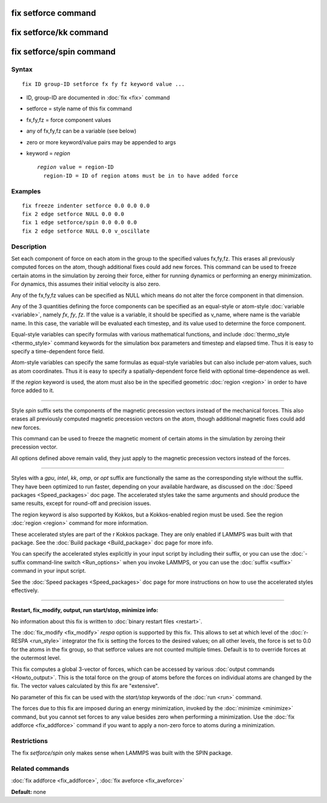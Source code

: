 .. index:: fix setforce

fix setforce command
====================

fix setforce/kk command
=======================

fix setforce/spin command
=========================

Syntax
""""""


.. parsed-literal::

   fix ID group-ID setforce fx fy fz keyword value ...

* ID, group-ID are documented in :doc:`fix <fix>` command
* setforce = style name of this fix command
* fx,fy,fz = force component values
* any of fx,fy,fz can be a variable (see below)
* zero or more keyword/value pairs may be appended to args
* keyword = *region*

  .. parsed-literal::

       *region* value = region-ID
         region-ID = ID of region atoms must be in to have added force



Examples
""""""""


.. parsed-literal::

   fix freeze indenter setforce 0.0 0.0 0.0
   fix 2 edge setforce NULL 0.0 0.0
   fix 1 edge setforce/spin 0.0 0.0 0.0
   fix 2 edge setforce NULL 0.0 v_oscillate

Description
"""""""""""

Set each component of force on each atom in the group to the specified
values fx,fy,fz.  This erases all previously computed forces on the
atom, though additional fixes could add new forces.  This command can
be used to freeze certain atoms in the simulation by zeroing their
force, either for running dynamics or performing an energy
minimization.  For dynamics, this assumes their initial velocity is
also zero.

Any of the fx,fy,fz values can be specified as NULL which means do not
alter the force component in that dimension.

Any of the 3 quantities defining the force components can be specified
as an equal-style or atom-style :doc:`variable <variable>`, namely *fx*\ ,
*fy*\ , *fz*\ .  If the value is a variable, it should be specified as
v\_name, where name is the variable name.  In this case, the variable
will be evaluated each timestep, and its value used to determine the
force component.

Equal-style variables can specify formulas with various mathematical
functions, and include :doc:`thermo_style <thermo_style>` command
keywords for the simulation box parameters and timestep and elapsed
time.  Thus it is easy to specify a time-dependent force field.

Atom-style variables can specify the same formulas as equal-style
variables but can also include per-atom values, such as atom
coordinates.  Thus it is easy to specify a spatially-dependent force
field with optional time-dependence as well.

If the *region* keyword is used, the atom must also be in the
specified geometric :doc:`region <region>` in order to have force added
to it.


----------


Style *spin* suffix sets the components of the magnetic precession
vectors instead of the mechanical forces. This also erases all
previously computed magnetic precession vectors on the atom, though
additional magnetic fixes could add new forces.

This command can be used to freeze the magnetic moment of certain
atoms in the simulation by zeroing their precession vector.

All options defined above remain valid, they just apply to the magnetic
precession vectors instead of the forces.


----------


Styles with a *gpu*\ , *intel*\ , *kk*\ , *omp*\ , or *opt* suffix are
functionally the same as the corresponding style without the suffix.
They have been optimized to run faster, depending on your available
hardware, as discussed on the :doc:`Speed packages <Speed_packages>` doc
page.  The accelerated styles take the same arguments and should
produce the same results, except for round-off and precision issues.

The region keyword is also supported by Kokkos, but a Kokkos-enabled
region must be used. See the region :doc:`region <region>` command for
more information.

These accelerated styles are part of the r Kokkos package.  They are
only enabled if LAMMPS was built with that package.  See the :doc:`Build package <Build_package>` doc page for more info.

You can specify the accelerated styles explicitly in your input script
by including their suffix, or you can use the :doc:`-suffix command-line switch <Run_options>` when you invoke LAMMPS, or you can use the
:doc:`suffix <suffix>` command in your input script.

See the :doc:`Speed packages <Speed_packages>` doc page for more
instructions on how to use the accelerated styles effectively.


----------


**Restart, fix\_modify, output, run start/stop, minimize info:**

No information about this fix is written to :doc:`binary restart files <restart>`.

The :doc:`fix_modify <fix_modify>` *respa* option is supported by
this fix. This allows to set at which level of the :doc:`r-RESPA <run_style>`
integrator the fix is setting the forces to the desired values; on all
other levels, the force is set to 0.0 for the atoms in the fix group,
so that setforce values are not counted multiple times. Default is to
to override forces at the outermost level.

This fix computes a global 3-vector of forces, which can be accessed
by various :doc:`output commands <Howto_output>`.  This is the total
force on the group of atoms before the forces on individual atoms are
changed by the fix.  The vector values calculated by this fix are
"extensive".

No parameter of this fix can be used with the *start/stop* keywords of
the :doc:`run <run>` command.

The forces due to this fix are imposed during an energy minimization,
invoked by the :doc:`minimize <minimize>` command, but you cannot set
forces to any value besides zero when performing a minimization.  Use
the :doc:`fix addforce <fix_addforce>` command if you want to apply a
non-zero force to atoms during a minimization.

Restrictions
""""""""""""


The fix *setforce/spin* only makes sense when LAMMPS was built with the
SPIN package.

Related commands
""""""""""""""""

:doc:`fix addforce <fix_addforce>`, :doc:`fix aveforce <fix_aveforce>`

**Default:** none
